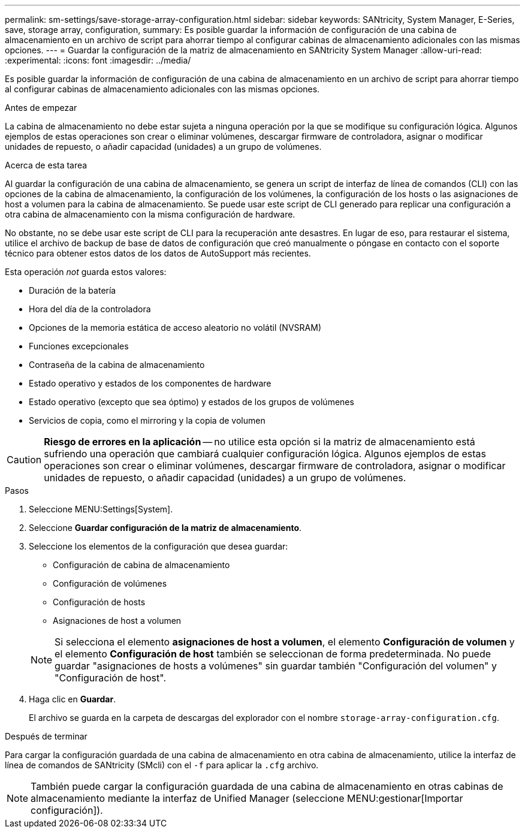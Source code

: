 ---
permalink: sm-settings/save-storage-array-configuration.html 
sidebar: sidebar 
keywords: SANtricity, System Manager, E-Series, save, storage array, configuration, 
summary: Es posible guardar la información de configuración de una cabina de almacenamiento en un archivo de script para ahorrar tiempo al configurar cabinas de almacenamiento adicionales con las mismas opciones. 
---
= Guardar la configuración de la matriz de almacenamiento en SANtricity System Manager
:allow-uri-read: 
:experimental: 
:icons: font
:imagesdir: ../media/


[role="lead"]
Es posible guardar la información de configuración de una cabina de almacenamiento en un archivo de script para ahorrar tiempo al configurar cabinas de almacenamiento adicionales con las mismas opciones.

.Antes de empezar
La cabina de almacenamiento no debe estar sujeta a ninguna operación por la que se modifique su configuración lógica. Algunos ejemplos de estas operaciones son crear o eliminar volúmenes, descargar firmware de controladora, asignar o modificar unidades de repuesto, o añadir capacidad (unidades) a un grupo de volúmenes.

.Acerca de esta tarea
Al guardar la configuración de una cabina de almacenamiento, se genera un script de interfaz de línea de comandos (CLI) con las opciones de la cabina de almacenamiento, la configuración de los volúmenes, la configuración de los hosts o las asignaciones de host a volumen para la cabina de almacenamiento. Se puede usar este script de CLI generado para replicar una configuración a otra cabina de almacenamiento con la misma configuración de hardware.

No obstante, no se debe usar este script de CLI para la recuperación ante desastres. En lugar de eso, para restaurar el sistema, utilice el archivo de backup de base de datos de configuración que creó manualmente o póngase en contacto con el soporte técnico para obtener estos datos de los datos de AutoSupport más recientes.

Esta operación _not_ guarda estos valores:

* Duración de la batería
* Hora del día de la controladora
* Opciones de la memoria estática de acceso aleatorio no volátil (NVSRAM)
* Funciones excepcionales
* Contraseña de la cabina de almacenamiento
* Estado operativo y estados de los componentes de hardware
* Estado operativo (excepto que sea óptimo) y estados de los grupos de volúmenes
* Servicios de copia, como el mirroring y la copia de volumen


[CAUTION]
====
*Riesgo de errores en la aplicación* -- no utilice esta opción si la matriz de almacenamiento está sufriendo una operación que cambiará cualquier configuración lógica. Algunos ejemplos de estas operaciones son crear o eliminar volúmenes, descargar firmware de controladora, asignar o modificar unidades de repuesto, o añadir capacidad (unidades) a un grupo de volúmenes.

====
.Pasos
. Seleccione MENU:Settings[System].
. Seleccione *Guardar configuración de la matriz de almacenamiento*.
. Seleccione los elementos de la configuración que desea guardar:
+
** Configuración de cabina de almacenamiento
** Configuración de volúmenes
** Configuración de hosts
** Asignaciones de host a volumen


+
[NOTE]
====
Si selecciona el elemento *asignaciones de host a volumen*, el elemento *Configuración de volumen* y el elemento *Configuración de host* también se seleccionan de forma predeterminada. No puede guardar "asignaciones de hosts a volúmenes" sin guardar también "Configuración del volumen" y "Configuración de host".

====
. Haga clic en *Guardar*.
+
El archivo se guarda en la carpeta de descargas del explorador con el nombre `storage-array-configuration.cfg`.



.Después de terminar
Para cargar la configuración guardada de una cabina de almacenamiento en otra cabina de almacenamiento, utilice la interfaz de línea de comandos de SANtricity (SMcli) con el `-f` para aplicar la `.cfg` archivo.

[NOTE]
====
También puede cargar la configuración guardada de una cabina de almacenamiento en otras cabinas de almacenamiento mediante la interfaz de Unified Manager (seleccione MENU:gestionar[Importar configuración]).

====